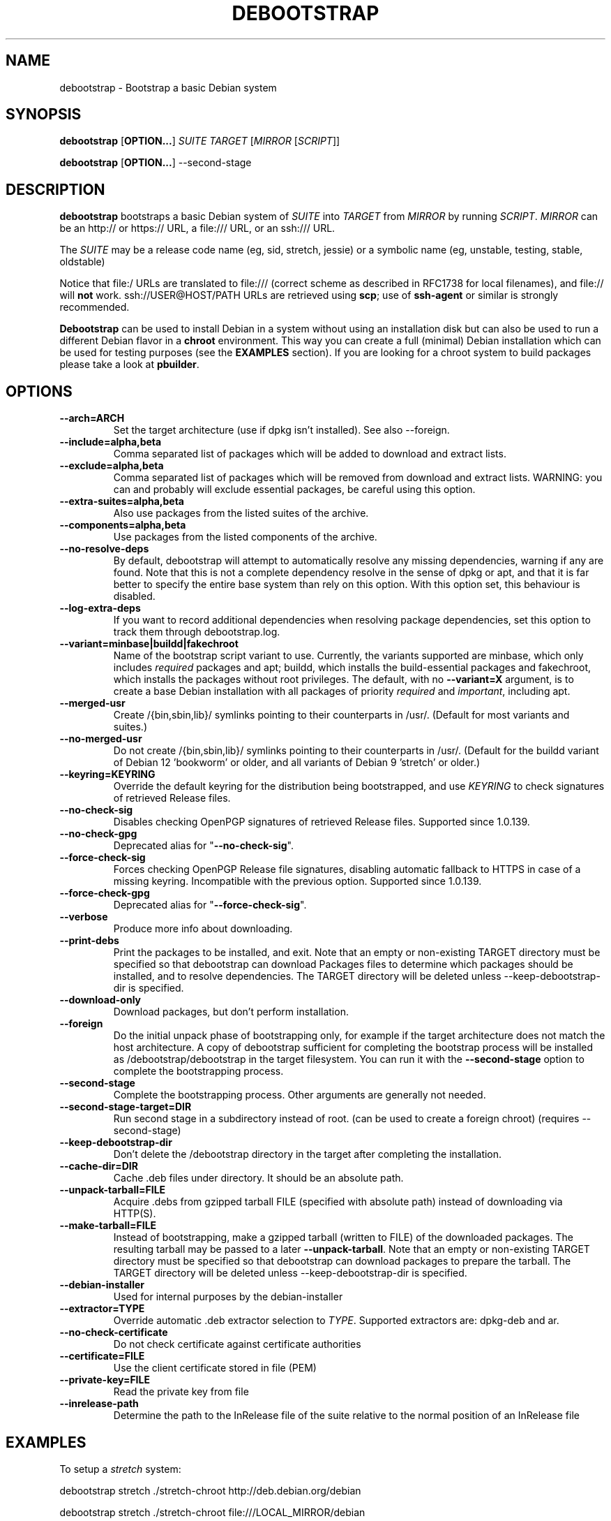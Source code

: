.TH DEBOOTSTRAP 8 2001-04-27 "Debian Project" "Debian GNU/Linux manual"
.SH NAME
debootstrap \- Bootstrap a basic Debian system
.SH SYNOPSIS
.B debootstrap
.RB [ OPTION\&.\&.\&. ]
.I SUITE TARGET
.RI [ MIRROR
.RI [ SCRIPT ]]

.B debootstrap
.RB [ OPTION\&.\&.\&. ]
\-\-second\-stage
.SH DESCRIPTION
.B debootstrap
bootstraps a basic Debian system of
.I SUITE
into
.I TARGET
from
.I MIRROR
by running
.IR SCRIPT .
.I MIRROR
can be an http:// or https:// URL, a file:/// URL, or an ssh:/// URL.
.PP
The
.I SUITE
may be a release code name (eg, sid, stretch, jessie)
or a symbolic name (eg, unstable, testing, stable, oldstable)
.PP
Notice that file:/ URLs are translated to file:/// (correct scheme as
described in RFC1738 for local filenames), and file:// will \fBnot\fR work.
ssh://USER@HOST/PATH URLs are retrieved using
.BR scp ;
use of
.B ssh\-agent
or similar is strongly recommended.
.PP
\fBDebootstrap\fR can be used to install Debian in a system without using an
installation disk but can also be used to run a different Debian flavor in a \fBchroot\fR
environment.
This way you can create a full (minimal) Debian installation which
can be used for testing purposes (see the \fBEXAMPLES\fR section). 
If you are looking for a chroot system to build packages please take a look at 
\fBpbuilder\fR.
.SH "OPTIONS"
.PP
.IP "\fB\-\-arch=ARCH\fP"
Set the target architecture (use if dpkg isn't installed).
See also \-\-foreign.
.IP
.IP "\fB\-\-include=alpha,beta\fP"
Comma separated list of packages which will be added to download and extract
lists.
.IP
.IP "\fB\-\-exclude=alpha,beta\fP"
Comma separated list of packages which will be removed from download and
extract lists.
WARNING: you can and probably will exclude essential packages, be
careful using this option.
.IP
.IP "\fB\-\-extra-suites=alpha,beta\fP"
Also use packages from the listed suites of the archive.
.IP
.IP "\fB\-\-components=alpha,beta\fP"
Use packages from the listed components of the archive.
.IP
.IP "\fB\-\-no\-resolve\-deps\fP"
By default, debootstrap will attempt to automatically resolve any missing
dependencies, warning if any are found.
Note that this is not a complete dependency resolve in the sense of dpkg
or apt, and that it is far better to specify the entire base system than
rely on this option.
With this option set, this behaviour is disabled.
.IP
.IP "\fB\-\-log\-extra\-deps\fP"
If you want to record additional dependencies when resolving package dependencies,
set this option to track them through debootstrap.log.
.IP
.IP "\fB\-\-variant=minbase|buildd|fakechroot\fP"
Name of the bootstrap script variant to use.
Currently, the variants supported are minbase, which only includes
\fIrequired\fR packages and apt; buildd, which installs the build-essential
packages and fakechroot, which installs the packages without root privileges.
The default, with no \fB\-\-variant=X\fP argument, is to create a
base Debian installation with all packages of priority \fIrequired\fR and
\fIimportant\fR, including apt.
.IP
.IP "\fB\-\-merged-usr\fP"
Create /{bin,sbin,lib}/ symlinks pointing to their counterparts in /usr/.
(Default for most variants and suites.)
.IP
.IP "\fB\-\-no-merged-usr\fP"
Do not create /{bin,sbin,lib}/ symlinks pointing to their counterparts in /usr/.
(Default for the buildd variant of Debian 12 'bookworm' or older, and all
variants of Debian 9 'stretch' or older.)
.IP
.IP "\fB\-\-keyring=KEYRING\fP"
Override the default keyring for the distribution being bootstrapped,
and use
.IR KEYRING
to check signatures of retrieved Release files.
.IP
.IP "\fB\-\-no-check-sig\fP"
Disables checking OpenPGP signatures of retrieved Release files.
Supported since 1.0.139.
.IP
.IP "\fB\-\-no-check-gpg\fP"
Deprecated alias for "\fB\-\-no-check-sig\fP".
.IP
.IP "\fB\-\-force-check-sig\fP"
Forces checking OpenPGP Release file signatures, disabling automatic fallback to
HTTPS in case of a missing keyring. Incompatible with the previous option.
Supported since 1.0.139.
.IP
.IP "\fB\-\-force-check-gpg\fP"
Deprecated alias for "\fB\-\-force-check-sig\fP".
.IP
.IP "\fB\-\-verbose\fP"
Produce more info about downloading.
.IP
.IP "\fB\-\-print\-debs\fP"
Print the packages to be installed, and exit.
Note that an empty or non-existing TARGET directory must be specified so
that debootstrap can download Packages files to determine which packages
should be installed, and to resolve dependencies. The TARGET directory
will be deleted unless \-\-keep\-debootstrap\-dir is specified.
.IP
.IP "\fB\-\-download\-only\fP"
Download packages, but don't perform installation.
.IP
.IP "\fB\-\-foreign\fP"
Do the initial unpack phase of bootstrapping only, for example if the
target architecture does not match the host architecture.
A copy of debootstrap sufficient for completing the bootstrap process
will be installed as /debootstrap/debootstrap in the target filesystem.
You can run it with the \fB\-\-second\-stage\fP option to complete the
bootstrapping process.
.IP
.IP "\fB\-\-second\-stage\fP"
Complete the bootstrapping process.
Other arguments are generally not needed.
.IP
.IP "\fB\-\-second\-stage\-target=DIR\fP"
Run second stage in a subdirectory instead of root. (can be used to create
a foreign chroot) (requires \-\-second\-stage)
.IP
.IP "\fB\-\-keep\-debootstrap\-dir\fP"
Don't delete the /debootstrap directory in the target after completing the
installation.
.IP
.IP "\fB\-\-cache\-dir=DIR\fP"
Cache .deb files under directory. It should be an absolute path.
.IP
.IP "\fB\-\-unpack\-tarball=FILE\fP"
Acquire .debs from gzipped tarball FILE (specified with absolute path)
instead of downloading via HTTP(S).
.IP
.IP "\fB\-\-make\-tarball=FILE\fP"
Instead of bootstrapping, make a gzipped tarball (written to FILE) of the
downloaded packages.
The resulting tarball may be passed to a later
.BR \-\-unpack\-tarball .
Note that an empty or non-existing TARGET directory must be specified so
that debootstrap can download packages to prepare the tarball. The TARGET
directory will be deleted unless \-\-keep\-debootstrap\-dir is specified.
.IP
.IP "\fB\-\-debian\-installer\fP"
Used for internal purposes by the debian-installer
.IP 
.IP "\fB\-\-extractor=TYPE\fP"
Override automatic .deb extractor selection to
.IR TYPE .
Supported extractors are: dpkg-deb and ar.
.IP
.IP "\fB\-\-no\-check\-certificate\fP"
Do not check certificate against certificate authorities
.IP
.IP "\fB\-\-certificate=FILE\fP"
Use the client certificate stored in file (PEM)
.IP
.IP "\fB\-\-private\-key=FILE\fP"
Read the private key from file
.IP
.IP "\fB\-\-inrelease\-path\fP"
Determine the path to the InRelease file of the suite relative to the
normal position of an InRelease file
.IP

.SH EXAMPLES
.
.PP 
To setup a \fIstretch\fR system:
.PP 
     debootstrap stretch ./stretch-chroot http://deb.debian.org/debian
.PP
     debootstrap stretch ./stretch-chroot file:///LOCAL_MIRROR/debian
.PP
Full process to create a complete Debian installation of \fIsid\fR (unstable)
in a chroot:
.PP
     main # debootstrap sid sid-root http://deb.debian.org/debian/
     [ ... watch it download the whole system ]
     main # echo "proc sid-root/proc proc defaults 0 0" >> /etc/fstab
     main # mount proc sid-root/proc -t proc
     main # echo "sysfs sid-root/sys sysfs defaults 0 0" >> /etc/fstab
     main # mount sysfs sid-root/sys -t sysfs
     main # cp /etc/hosts sid-root/etc/hosts
     main # chroot sid-root /bin/bash
.SH AUTHOR
.B debootstrap
was written by Anthony Towns <ajt@debian.org>.
This manpage was written by Matt Kraai <kraai@debian.org>.
